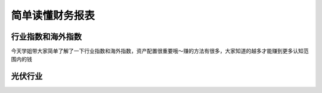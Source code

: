 ==============================
简单读懂财务报表
==============================

.. figure:: _static/day7.png
    :align: center
    :alt: Images
    :figclass: align-center


行业指数和海外指数
=====================

今天学姐带大家简单了解了一下行业指数和海外指数，资产配置很重要哦～赚的方法有很多，大家知道的越多才能赚到更多认知范围内的钱

光伏行业
===============